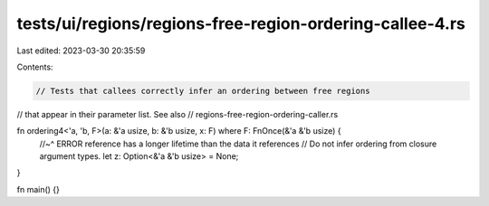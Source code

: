 tests/ui/regions/regions-free-region-ordering-callee-4.rs
=========================================================

Last edited: 2023-03-30 20:35:59

Contents:

.. code-block:: rs

    // Tests that callees correctly infer an ordering between free regions
// that appear in their parameter list.  See also
// regions-free-region-ordering-caller.rs

fn ordering4<'a, 'b, F>(a: &'a usize, b: &'b usize, x: F) where F: FnOnce(&'a &'b usize) {
    //~^ ERROR reference has a longer lifetime than the data it references
    // Do not infer ordering from closure argument types.
    let z: Option<&'a &'b usize> = None;
}

fn main() {}


